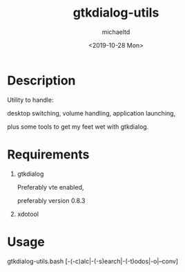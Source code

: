 #+title: gtkdialog-utils
#+author: michaeltd
#+date: <2019-10-28 Mon>
#+html: <p align="center"><img alt="gtkdutils.bash" src="assets/gdu.png"></p>
* Description

  Utility to handle:
  
  desktop switching, volume handling, application launching,
  
  plus some tools to get my feet wet with gtkdialog.

* Requirements

  1. gtkdialog
     
     Preferably vte enabled,
     
     preferably version 0.8.3

  2. xdotool

* Usage

  gtkdialog-utils.bash [-(-c)alc|-(-s)earch|-(-t)odos|-o|--conv]
